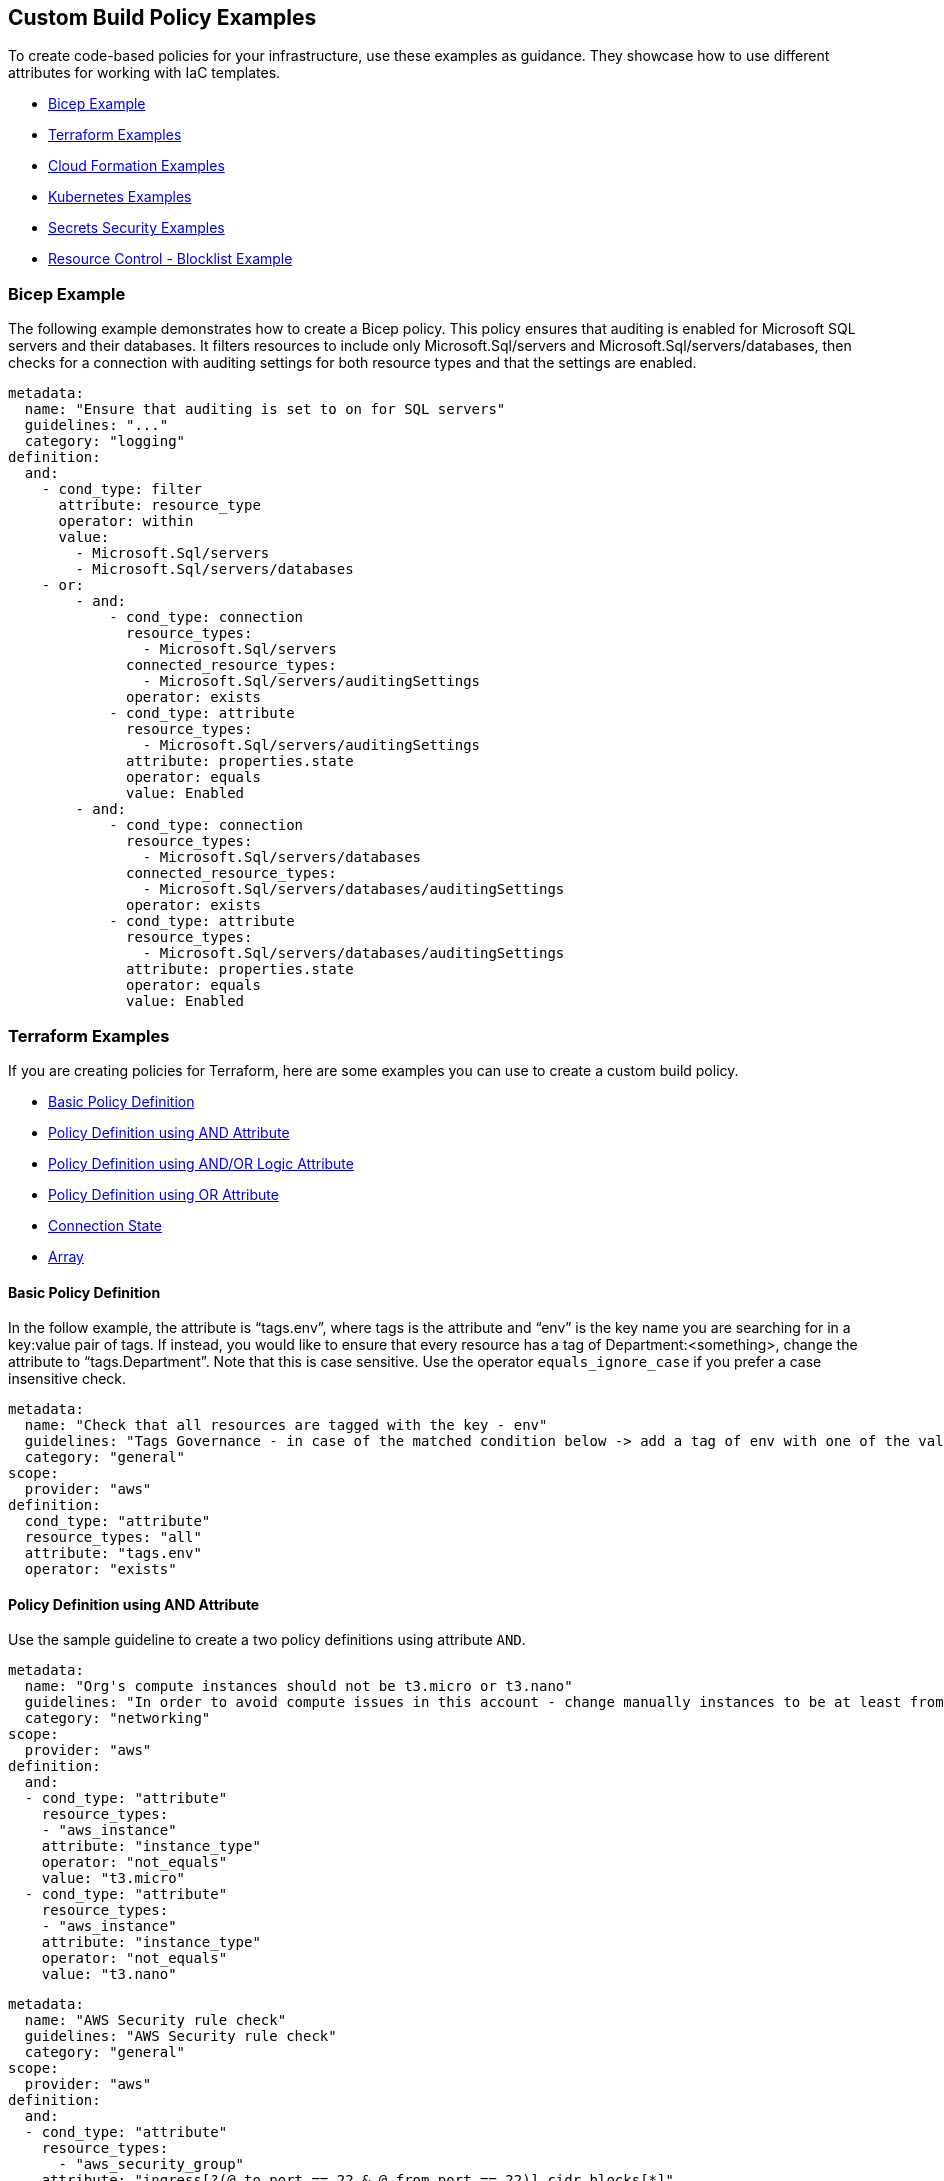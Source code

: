 == Custom Build Policy Examples

To create code-based policies for your infrastructure, use these examples as guidance. They showcase how to use different attributes for working with IaC templates.

* <<bicep-example,Bicep Example>>
* <<terraform-examples, Terraform Examples>>
* <<cloudformation-examples, Cloud Formation Examples>>
* <<kubernetes-examples,Kubernetes Examples>>
* <<ss-examples,Secrets Security Examples >>
* <<#resource-blocklist,Resource Control - Blocklist Example>>

[#bicep-example]
=== Bicep Example

The following example demonstrates how to create a Bicep policy. This policy ensures that auditing is enabled for Microsoft SQL servers and their databases. It filters resources to include only Microsoft.Sql/servers and Microsoft.Sql/servers/databases, then checks for a connection with auditing settings for both resource types and that the settings are enabled.

----
metadata:
  name: "Ensure that auditing is set to on for SQL servers"
  guidelines: "..."
  category: "logging"
definition:
  and:
    - cond_type: filter
      attribute: resource_type
      operator: within
      value:
        - Microsoft.Sql/servers
        - Microsoft.Sql/servers/databases
    - or:
        - and:
            - cond_type: connection
              resource_types:
                - Microsoft.Sql/servers
              connected_resource_types:
                - Microsoft.Sql/servers/auditingSettings
              operator: exists
            - cond_type: attribute
              resource_types:
                - Microsoft.Sql/servers/auditingSettings
              attribute: properties.state
              operator: equals
              value: Enabled
        - and:
            - cond_type: connection
              resource_types:
                - Microsoft.Sql/servers/databases
              connected_resource_types:
                - Microsoft.Sql/servers/databases/auditingSettings
              operator: exists
            - cond_type: attribute
              resource_types:
                - Microsoft.Sql/servers/databases/auditingSettings
              attribute: properties.state
              operator: equals
              value: Enabled
----

[#terraform-examples]
=== Terraform Examples

If you are creating policies for Terraform, here are some examples you can use to create a custom build policy.

* <<t-basic-policy-definition, Basic Policy Definition>>
* <<t-policy-definition-using-and-attribute, Policy Definition using AND Attribute>>
* <<t-policy-definition-using-and-or-logic-attribute, Policy Definition using AND/OR Logic Attribute>>
* <<t-policy-definition-using-or-attribute, Policy Definition using OR Attribute>>
* <<t-connection-state, Connection State>>
* <<t-array-, Array>>

[#t-basic-policy-definition]
==== Basic Policy Definition

In the follow example, the attribute is “tags.env”, where tags is the attribute and “env” is the key name you are searching for in a key:value pair of tags. If instead, you would like to ensure that every resource has a tag of Department:<something>, change the attribute to “tags.Department”. Note that this is case sensitive. Use the operator `equals_ignore_case` if you prefer a case insensitive check.

[source,yaml]
----
metadata:
  name: "Check that all resources are tagged with the key - env"
  guidelines: "Tags Governance - in case of the matched condition below -> add a tag of env with one of the values: prod/dev1/dev2/test/stage"
  category: "general"
scope:
  provider: "aws"
definition:
  cond_type: "attribute"
  resource_types: "all"
  attribute: "tags.env"
  operator: "exists"
----

[#t-policy-definition-using-and-attribute]
==== Policy Definition using AND Attribute

Use the sample guideline to create a two policy definitions using attribute `AND`.

[source,yaml]
----
metadata:
  name: "Org's compute instances should not be t3.micro or t3.nano"
  guidelines: "In order to avoid compute issues in this account - change manually instances to be at least from type t3.small"
  category: "networking"
scope:
  provider: "aws"
definition:
  and:
  - cond_type: "attribute"
    resource_types:
    - "aws_instance"
    attribute: "instance_type"
    operator: "not_equals"
    value: "t3.micro"
  - cond_type: "attribute"
    resource_types:
    - "aws_instance"
    attribute: "instance_type"
    operator: "not_equals"
    value: "t3.nano"
----

[source,yaml]
----
metadata:
  name: "AWS Security rule check"
  guidelines: "AWS Security rule check"
  category: "general"
scope:
  provider: "aws"
definition:
  and:
  - cond_type: "attribute"
    resource_types:
      - "aws_security_group"
    attribute: "ingress[?(@.to_port == 22 & @.from_port == 22)].cidr_blocks[*]"
    operator: "jsonpath_equals"
    value: 0.0.0.0/0
  - cond_type: "attribute"
    resource_types:
      - "aws_security_group"
    attribute: "ingress[?(@.to_port == 443 & @.from_port == 443)].cidr_blocks[?(@ == '8.0.4.19/92')]"
    operator: "jsonpath_equals"
    value: 8.0.4.19/92
----

[#t-policy-definition-using-and-or-logic-attribute]
==== Policy Definition using AND/OR Logic Attribute

Use the sample guideline to create a two policy definitions using attribute `AND/OR Logic`.

[source,yaml]
----
metadata:
  name: "Check that all encrypted RDS clusters are tagged with encrypted: true"
  guidelines: "Tags Governance - in case of the matched condition below -> add/modify a tag of encrypted:true"
  category: "secrets"
scope:
  provider: "aws"
definition:
  and:
  - cond_type: "attribute"
    resource_types:
    - "aws_rds_cluster"
    attribute: "tags.encrypted"
    operator: "equals"
    value: "true"
  - or:
    - cond_type: "attribute"
      resource_types:
      - "aws_rds_cluster"
      attribute: "kms_key_id"
      operator: "exists"
    - cond_type: "attribute"
      resource_types:
      - "aws_rds_cluster"
      attribute: "storage_encrypted"
      operator: "equals"
      value: "true"
----

[#t-policy-definition-using-or-attribute]
==== Policy Definition using OR Attribute

Use the sample guideline to create multiple policy definition using `OR`.

[source,yaml]
----
metadata:
  name: "Ensure all AWS databases have Backup Policy"
  guidelines: "In case of non-compliant resource - add a backup policy configuration for the resource"
  category: "storage"
scope:
  provider: "aws"
definition:
  or:
  - cond_type: "attribute"
    resource_types:
    - "aws_rds_cluster"
    - "aws_db_instance"
    attribute: "backup_retention_period"
    operator: "not_exists"
  - cond_type: "attribute"
    resource_types:
    - "aws_rds_cluster"
    - "aws_db_instance"
    attribute: "backup_retention_period"
    operator: "not_equals"
    value: "0"
  - cond_type: "attribute"
    resource_types:
    - "aws_redshift_cluster"
    attribute: "automated_snapshot_retention_period"
    operator: "not_equals"
    value: "0"
  - cond_type: "attribute"
    resource_types:
    - "aws_dynamodb_table"
    attribute: "point_in_time_recovery"
    operator: "not_equals"
    value: "false"
  - cond_type: "attribute"
    resource_types:
    - "aws_dynamodb_table"
    attribute: "point_in_time_recovery"
    operator: "exists"
----

[#t-connection-state]
==== Connection State

A Connection State Block indicates a type of resource that has or does not have a connection to another type of resource. Use the sample guideline to create a connection state with attributes and filter.

[source,yaml]
----
metadata:
  name: "Ensure all EC2s are connected only to encrypted EBS volumes"
  guidelines: "In case of non-compliant resource - change attached EBS volume's attribute into encrypted=true"
  category: "storage"
scope:
  provider: "aws"
definition:
  and:
  - cond_type: "attribute"
    resource_types:
    - "aws_ebs_volume"
    attribute: "encrypted"
    operator: "equals"
    value: "true"
  - cond_type: "connection"
    resource_types:
    - "aws_volume_attachment"
    connected_resource_types:
    - "aws_ebs_volume"
    operator: "exists"
  - cond_type: "filter"
    attribute: "resource_type"
    value:
    - "aws_ebs_volume"
    operator: "within"
----

If your connection state is complex using filter and attribute you can use the following sample guidelines.

[source,yaml]
----
metadata:
  name: "Ensure all ALBs are connected only to HTTPS listeners"
  guidelines: "In case of non-compliant resource - change the definition of the listener/listener_rul protocol value into HTTPS"
  category: "networking"
scope:
  provider: "aws"
definition:
  and:
  - cond_type: "filter"
    value:
    - "aws_lb"
    attribute: "resource_type"
    operator: "within"
  - cond_type: "attribute"
    resource_types:
    - "aws_lb"
    attribute: "load_balancer_type"
    operator: "equals"
    value: "application"
  - or:
    - cond_type: "connection"
      resource_types:
      - "aws_lb"
      connected_resource_types:
      - "aws_lb_listener"
      operator: "not_exists"
    - and:
      - cond_type: "connection"
        resource_types:
        - "aws_lb"
        connected_resource_types:
        - "aws_lb_listener"
        operator: "exists"
      - cond_type: "attribute"
        resource_types:
        - "aws_lb_listener"
        attribute: "certificate_arn"
        operator: "exists"
      - cond_type: "attribute"
        resource_types:
        - "aws_lb_listener"
        attribute: "ssl_policy"
        operator: "exists"
      - cond_type: "attribute"
        resource_types:
        - "aws_lb_listener"
        attribute: "protocol"
        operator: "equals"
        value: "HTTPS"
      - or:
        - cond_type: "attribute"
          resource_types:
          - "aws_lb_listener"
          attribute: "default_action.redirect.protocol"
          operator: "equals"
          value: "HTTPS"
        - cond_type: "attribute"
          resource_types:
          - "aws_lb_listener"
          attribute: "default_action.redirect.protocol"
          operator: "not_exists"
      - or:
        - cond_type: "connection"
          resource_types:
          - "aws_lb_listener_rule"
          connected_resource_types:
          - "aws_lb_listener"
          operator: "not_exists"
        - and:
          - cond_type: "connection"
            resource_types:
            - "aws_lb_listener_rule"
            connected_resource_types:
            - "aws_lb_listener"
            operator: "exists"
          - or:
            - cond_type: "attribute"
              resource_types:
              - "aws_lb_listener_rule"
              attribute: "default_action.redirect.protocol"
              operator: "equals"
              value: "HTTPS"
            - cond_type: "attribute"
              resource_types:
              - "aws_lb_listener_rule"
              attribute: "default_action.redirect.protocol"
              operator: "not_exists"
----

[source,yaml]
----
metadata:
  name: "Ensure resources allows encrypted ingress communication (SSH)"
  guidelines: "In case of non-compliant resource - change the definition of the security groups protocol into 22"
  category: "networking"
scope:
  provider: "aws"
definition:
  and:
  - cond_type: "filter"
    attribute: "resource_type"
    value:
    - "aws_instance"
    - "aws_elb"
    - "aws_lb"
    - "aws_db_instance"
    - "aws_elasticache_cluster"
    - "aws_emr_cluster"
    - "aws_redshift_cluster"
    - "aws_elasticsearch_domain"
    - "aws_rds_cluster"
    - "aws_efs_mount_target"
    - "aws_efs_file_system"
    - "aws_ecs_service"
    operator: "within"
  - cond_type: "connection"
    resource_types:
    - "aws_instance"
    - "aws_elb"
    - "aws_lb"
    - "aws_db_instance"
    - "aws_elasticache_cluster"
    - "aws_emr_cluster"
    - "aws_redshift_cluster"
    - "aws_elasticsearch_domain"
    - "aws_rds_cluster"
    - "aws_efs_mount_target"
    - "aws_efs_file_system"
    - "aws_ecs_service"
    connected_resource_types:
    - "aws_security_group"
    - "aws_default_security_group"
    operator: "exists"
  - or:
    - cond_type: "attribute"
      resource_types:
      - "aws_security_group"
      - "aws_default_security_group"
      attribute: "ingress.from_port"
      operator: "equals"
      value: "22"
    - cond_type: "attribute"
      resource_types:
      - "aws_security_group"
      - "aws_default_security_group"
      value: "22"
      operator: "equals"
      attribute: "ingress.to_port"
  - or:
    - cond_type: "connection"
      resource_types:
      - "aws_security_group_rule"
      connected_resource_types:
      - "aws_security_group"
      - "aws_default_security_group"
      operator: "not_exists"
    - and:
      - cond_type: "connection"
        resource_types:
        - "aws_security_group_rule"
        connected_resource_types:
        - "aws_security_group"
        - "aws_default_security_group"
        operator: "exists"
      - cond_type: "attribute"
        resource_types:
        - "aws_security_group_rule"
        attribute: "type"
        operator: "equals"
        value: "ingress"
      - or:
        - cond_type: "attribute"
          resource_types:
          - "aws_security_group_rule"
          attribute: "to_port"
          operator: "equals"
          value: "22"
        - cond_type: "attribute"
          resource_types:
          - "aws_security_group_rule"
          attribute: "from_port"
          operator: "equals"
          value: "22"
----

[#t-array-]
==== Array

In addition to creating policies using multiple attributes, you can create a policy to check multiple entries, of the same type, within an array.

For this sample, you want to scan all the Ingress CIDR blocks for this resource to determine if any = 0.0.0.0/0.

[source,yaml]
----
metadata:
  name: "Ensure security groups do not allow traffic from all IPs"
  guidelines: "..."
  category: "networking"
scope:
  provider: "aws"
definition:
  cond_type: "attribute"
  resource_types:
    - "aws_security_group"
  attribute: "ingress.*.cidr_blocks"
  operator: "not_contains"
  value: "0.0.0.0/0"
----

[#cloudformation-examples]
=== CloudFormation Examples

If you are creating policies for  CloudFormation, here are some examples you can use to create a custom build policy code.

* <<cf-basic-policy-definition, Basic Policy Definition>>
* <<cf-policy-definition-using-or-attribute, Policy Definition using OR Attribute>>
* <<cf-connection-state, Connection State>>

[#cf-basic-policy-definition]
==== Basic Policy Definition

Use the sample guideline to create a basic policy definition using one attribute.

[source,yaml]
----
metadata:
  name: "Ensure MSK Cluster logging is enabled"
  guidelines: "..."
  category: "logging"
scope:
  provider: "aws"
definition:
  cond_type: attribute
  attribute: KmsKeyId
  operator: exists
  resource_types:
    - AWS::SageMaker::NotebookInstance
----

[#cf-policy-definition-using-or-attribute]
==== Policy Definition using OR Attribute

Use the sample guideline to create multiple policy definition using `OR`.

[source,yaml]
----
metadata:
  name: "Ensure MSK Cluster logging is enabled"
  guidelines: "..."
  category: "logging"
scope:
  provider: "aws"
definition:
  or:
  - cond_type: attribute
    attribute: LoggingInfo.BrokerLogs.S3.Enabled
    operator: equals
    value: true
    resource_types:
      - "AWS::MSK::Cluster"
  - cond_type: attribute
    attribute: LoggingInfo.BrokerLogs.Firehose.Enabled
    operator: equals
    value: true
    resource_types:
      - "AWS::MSK::Cluster"
  - cond_type: attribute
    attribute: LoggingInfo.BrokerLogs.CloudWatchLogs.Enabled
    operator: equals
    value: true
    resource_types:
      - "AWS::MSK::Cluster"
----

[#cf-connection-state]
==== Connection State

A Connection State Block indicates a type of resource that has or does not have a connection to another type of resource. Use the sample guideline to create a connection state with attributes and filter.

[source,yaml]
----
metadata:
  name: "Ensure that ALB redirects HTTP requests into HTTPS ones"
  guidelines: "..."
  category: "networking"
scope:
  provider: "aws"
definition:
  and:
  - cond_type: filter
    value:
      - AWS::ElasticLoadBalancingV2::LoadBalancer
    operator: within
    attribute: resource_type
  - or:
    - cond_type: connection
      operator: not_exists
      resource_types:
      - AWS::ElasticLoadBalancingV2::LoadBalancer
      connected_resource_types:
      - AWS::ElasticLoadBalancingV2::Listener
    - and:
      - cond_type: connection
        operator: exists
        resource_types:
        - AWS::ElasticLoadBalancingV2::LoadBalancer
        connected_resource_types:
        - AWS::ElasticLoadBalancingV2::Listener
      - or:
        - and:
          - cond_type: attribute
            attribute: Port
            operator: not_equals
            value: "80"
            resource_types:
            - AWS::ElasticLoadBalancingV2::Listener
          - cond_type: attribute
            attribute: Protocol
            operator: not_equals
            value: HTTP
            resource_types:
            - AWS::ElasticLoadBalancingV2::Listener
        - and:
          - cond_type: attribute
            attribute: Port
            operator: equals
            value: "80"
            resource_types:
            - AWS::ElasticLoadBalancingV2::Listener
          - cond_type: attribute
            attribute: Protocol
            operator: equals
            value: "HTTP"
            resource_types:
            - AWS::ElasticLoadBalancingV2::Listener
          - cond_type: attribute
            attribute: DefaultActions.Type
            operator: equals
            value: "redirect"
            resource_types:
            - AWS::ElasticLoadBalancingV2::Listener
          - cond_type: attribute
            attribute: DefaultActions.RedirectConfig.Port
            operator: equals
            value: "443"
            resource_types:
            - AWS::ElasticLoadBalancingV2::Listener
          - cond_type: attribute
            attribute: DefaultActions.RedirectConfig.Protocol
            operator: equals
            value: "HTTPS"
            resource_types:
            - AWS::ElasticLoadBalancingV2::Listener
----

[#kubernetes-examples]
=== Kubernetes Examples

If you are creating policies for Kubernetes, here are some examples you can use to create a custom build policy code.

* <<k-basic-policy-definition, Basic Policy Definition>>
* <<k-connection-state, Connection State>>

[#k-basic-policy-definition]
==== Basic Policy Definition

Use the sample guideline to create a basic policy definition using one attribute.

[source,yaml]
----
metadata:
  name: "Basic K8s Policy"
  guidelines: "..."
  category: "Kubernetes"
definition:
  cond_type: "attribute"
  resource_types:
  - "Pod"
  attribute: "spec.containers.*.securityContext.privileged"
  operator: "not_equals"
  value: "true"
----

[#k-connection-state]
==== Connection State

A Connection State Block indicates a type of resource that has or does not have a connection to another type of resource. Use the sample guideline to create a connection state with attributes and filter.

[source,yaml]
----
metadata:
  name: "No ServiceAccount/Node should be able to read all secrets"
  guidelines: "..."
  category: "Kubernetes"
definition:
  and:
    - cond_type: filter
      value:
        - ClusterRoleBinding
        - RoleBinding
      operator: within
      attribute: kind
    - or:
        - cond_type: connection
          operator: not_exists
          resource_types:
            - ClusterRoleBinding
            - RoleBinding
          connected_resource_types:
            - ClusterRole
            - Role
        - cond_type: attribute
          attribute: 'subjects.*.kind'
          operator: not_within
          value:
            - 'Node'
            - 'ServiceAccount'
          resource_types:
            - ClusterRoleBinding
            - RoleBinding
        - and:
            - cond_type: connection
              operator: exists
              resource_types:
                - ClusterRoleBinding
                - RoleBinding
              connected_resource_types:
                - ClusterRole
                - Role
            - or:
              - cond_type: attribute
                attribute: rules.resources
                operator: not_intersects
                value:
                  - 'secrets'
                  - '*'
                resource_types:
                  - ClusterRole
                  - Role
              - cond_type: attribute
                attribute: rules.verbs
                operator: not_intersects
                value:
                  - 'get'
                  - 'watch'
                  - 'list'
                  - '*'
                resource_types:
                  - ClusterRole
                  - Role

----

[#ss-examples]
=== Secrets Security Examples

The following examples demonstrate how to create a custom build policy code.

//* <<ss-basic-policy-definition, Basic Policy Definition>>

[#ss-basic-policy-definition]
==== Example #1 Basic Policy Definition
Use the sample guideline to create a basic policy definition using a single attribute.

[source,yaml]
----
metadata:
  name: "My secret policy"
  guidelines: "..."
  category: "secrets"
definition: 
  cond_type: "secrets"
  value:
    - "[A-Za-z0-9]{8,20}"
    - "my-super-secret-password-regex"
----

==== Example #2 Detect Passwords

This policy detects instances where literal strings starting with "password" or "pwd" are used directly in the code or configuration files. This is a security risk because it exposes the actual password value.

----
metadata:
  name: "Detect password definition"
  guidelines: "Find passwords starting with password|pwd and the value format is not {var}.{var}"
  category: "secrets"
definition: 
  cond_type: "secrets"
  value:
    - "(?:password|pass|pwd)\s*[=:|=>|\|\||:=|<]\s*([^.\s]+)(?![.\w])"    
----

[#resource-blocklist]
=== Resource Control - Blocklist Example

Define granular resource controls to allow or block specific resource types. The following example demonstrates how to block the creation of `aws_sagemaker_model`, to ensure that certain resources are reviewed before deployment.
----
definition:
  cond_type: "resource"
  resource_types:
    - "aws_sagemaker_model"
  operator: "not_exists"
----
